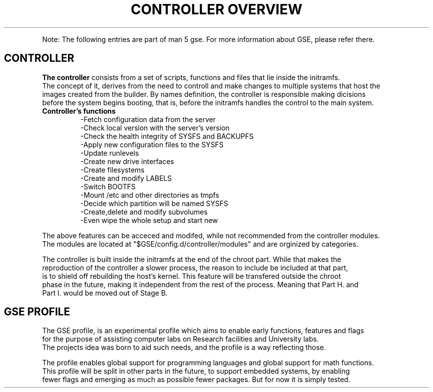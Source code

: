 .TH "CONTROLLER OVERVIEW" "5"

.PP
Note: The following entries are part of man 5 gse. For more information about GSE, please refer there.
.fi
.SH "CONTROLLER"
.nf
\fBThe controller\fR consists from a set of scripts, functions and files that lie inside the initramfs.
The concept of it, derives from the need to controll and make changes to multiple systems that host the
images created from the builder. By names definition, the controller is responsible making dicisions
before the system begins booting, that is, before the initramfs handles the control to the main system.

.TP
\fBController's functions\fR
-Fetch configuration data from the server
-Check local version with the server's version
-Check the health integrity of SYSFS and BACKUPFS
-Apply new configuration files to the SYSFS
-Update runlevels
-Create new drive interfaces
-Create filesystems
-Create and modify LABELS
-Switch BOOTFS
-Mount /etc and other directories as tmpfs
-Decide which partition will be named SYSFS
-Create,delete and modify subvolumes
-Even wipe the whole setup and start new
.fi
.PP
.nf
The above features can be acceced and modifed, while not recommended from the controller modules.
The modules are located at "$GSE/config.d/controller/modules" and are orginized by categories.
.fi
.PP
.nf
The controller is built inside the initramfs at the end of the chroot part. While that makes the
reproduction of the controller a slower process, the reason to include be included at that part,
is to shield off rebuilding the host's kernel. This feature will be transfered outside the chroot
phase in the future, making it independent from the rest of the process. Meaning that Part H. and
Part I. would be moved out of Stage B.
.fi
.SH "GSE PROFILE"
.nf
The GSE profile, is an experimental profile which aims to enable early functions, features and flags
for the purpose of assisting computer labs on Research facilities and University labs. 
The projects idea was born to aid such needs, and the profile is a way reflecting those.

The profile enables global support for programming languages and global support for math functions.
This profile will be split in other parts in the future, to support embedded systems, by enabling
fewer flags and emerging as much as possible fewer packages. But for now it is simply tested.
.fi
